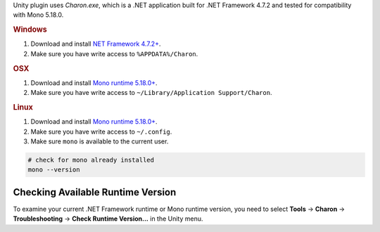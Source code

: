 Unity plugin uses `Charon.exe`, which is a .NET application built for .NET Framework 4.7.2 and tested for compatibility with Mono 5.18.0.

.. rubric:: Windows

1. Download and install `NET Framework 4.7.2+ <https://dotnet.microsoft.com/en-us/download/dotnet-framework/net472>`_.
2. Make sure you have write access to ``%APPDATA%/Charon``.

.. rubric:: OSX

1. Download and install `Mono runtime 5.18.0+ <http://www.mono-project.com/download/#download-mac>`_.
2. Make sure you have write access to ``~/Library/Application Support/Charon``.

.. rubric:: Linux

1. Download and install `Mono runtime 5.18.0+ <https://www.mono-project.com/download/stable/#download-lin>`_.
2. Make sure you have write access to ``~/.config``.
3. Make sure ``mono`` is available to the current user.

.. code-block:: bash

    # check for mono already installed
    mono --version

Checking Available Runtime Version
----------------------------------

To examine your current .NET Framework runtime or Mono runtime version, you need to select 
**Tools** → **Charon** → **Troubleshooting** → **Check Runtime Version...** in the Unity menu.
